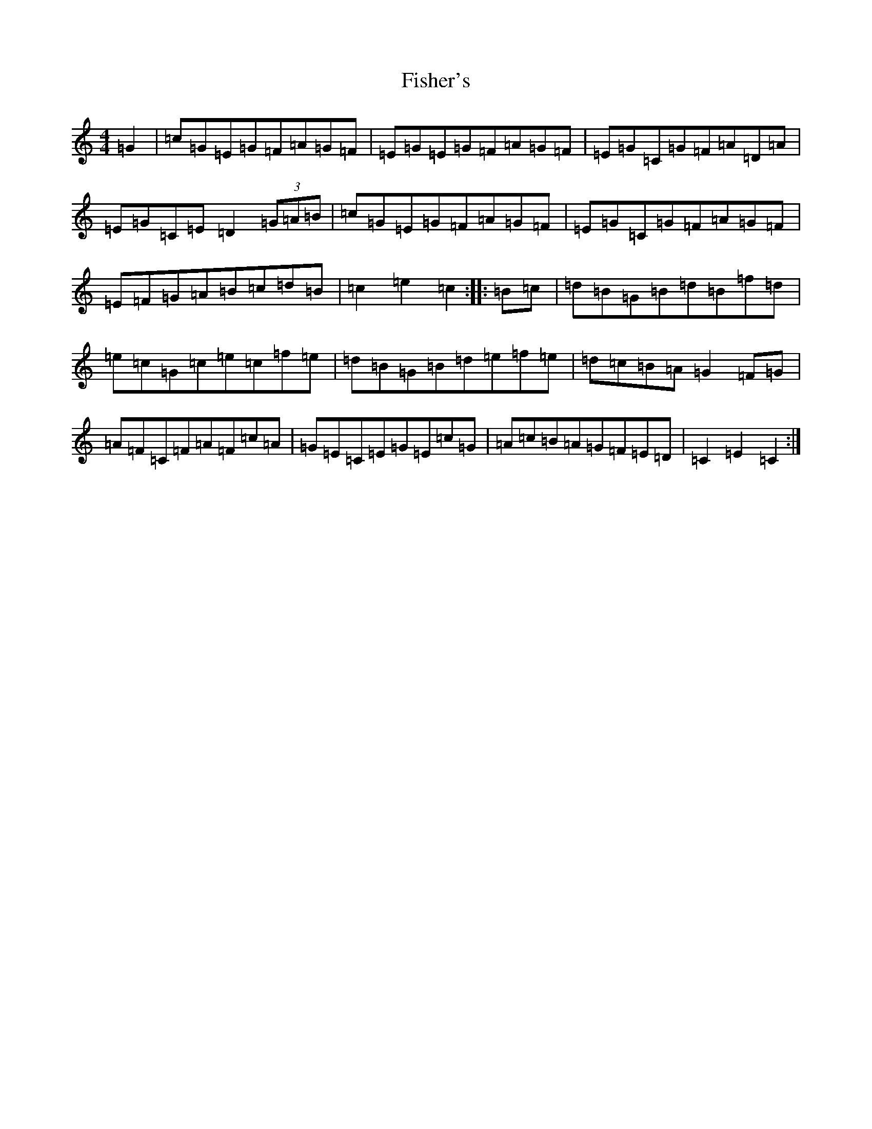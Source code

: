 X: 6864
T: Fisher's
S: https://thesession.org/tunes/872#setting14043
R: hornpipe
M:4/4
L:1/8
K: C Major
=G2|=c=G=E=G=F=A=G=F|=E=G=E=G=F=A=G=F|=E=G=C=G=F=A=D=A|=E=G=C=E=D2(3=G=A=B|=c=G=E=G=F=A=G=F|=E=G=C=G=F=A=G=F|=E=F=G=A=B=c=d=B|=c2=e2=c2:||:=B=c|=d=B=G=B=d=B=f=d|=e=c=G=c=e=c=f=e|=d=B=G=B=d=e=f=e|=d=c=B=A=G2=F=G|=A=F=C=F=A=F=c=A|=G=E=C=E=G=E=c=G|=A=c=B=A=G=F=E=D|=C2=E2=C2:|